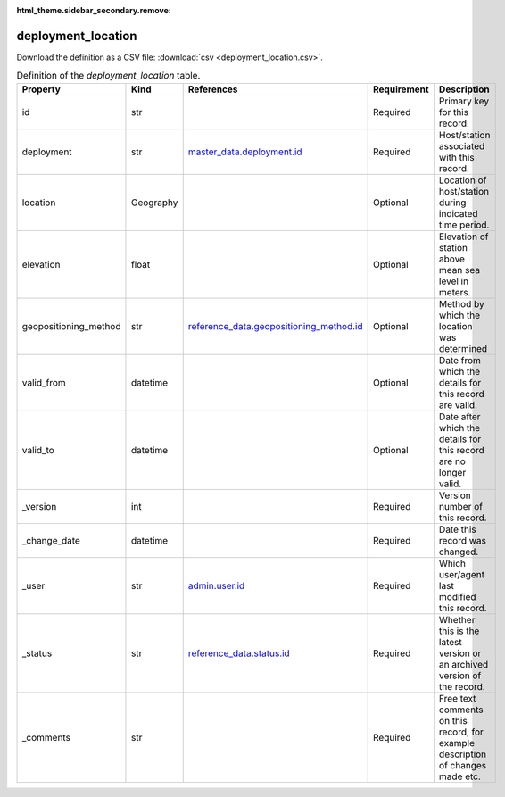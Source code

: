 :html_theme.sidebar_secondary.remove:

deployment_location
====

Download the definition as a CSV file: :download:`csv <deployment_location.csv>`.

.. csv-table:: Definition of the *deployment_location* table.
   :header: "Property","Kind","References","Requirement","Description"

   ".. _id:

   id","str",,"Required","Primary key for this record."
   ".. _deployment:

   deployment","str","`master_data.deployment.id <../master_data/deployment.html#id>`_","Required","Host/station associated with this record."
   ".. _location:

   location","Geography",,"Optional","Location of host/station during indicated time period."
   ".. _elevation:

   elevation","float",,"Optional","Elevation of station above mean sea level in meters."
   ".. _geopositioning_method:

   geopositioning_method","str","`reference_data.geopositioning_method.id <../reference_data/geopositioning_method.html#id>`_","Optional","Method by which the location was determined"
   ".. _valid_from:

   valid_from","datetime",,"Optional","Date from which the details for this record are valid."
   ".. _valid_to:

   valid_to","datetime",,"Optional","Date after which the details for this record are no longer valid."
   ".. _version:

   _version","int",,"Required","Version number of this record."
   ".. _change_date:

   _change_date","datetime",,"Required","Date this record was changed."
   ".. _user:

   _user","str","`admin.user.id <../admin/user.html#id>`_","Required","Which user/agent last modified this record."
   ".. _status:

   _status","str","`reference_data.status.id <../reference_data/status.html#id>`_","Required","Whether this is the latest version or an archived version of the record."
   ".. _comments:

   _comments","str",,"Required","Free text comments on this record, for example description of changes made etc."

